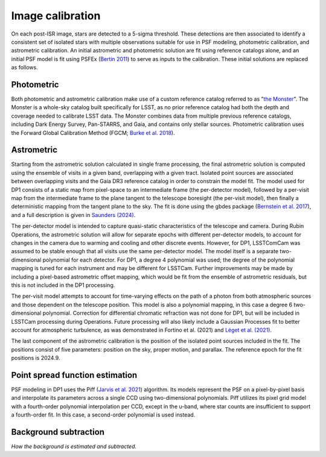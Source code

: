 .. _calibration:

#################
Image calibration
#################

On each post-ISR image, stars are detected to a 5-sigma threshold. These detections are then associated to identify a consistent set of isolated stars with multiple observations suitable for use in PSF modeling, photometric calibration, and astrometric calibration. An initial astrometric and photometric solution are fit using reference catalogs alone, and an initial PSF model is fit using PSFEx (`Bertin 2011 <https://ui.adsabs.harvard.edu/abs/2011ASPC..442..435B/abstract>`_) to serve as inputs to the calibration. These initial solutions are replaced as follows.

.. _calibration-photmetric:

Photometric
===========

Both photometric and astrometric calibration make use of a custom reference catalog referred to as "`the Monster <https://dmtn-277.lsst.io/>`_". The Monster is a whole-sky catalog built specifically for LSST, as no prior reference catalog had both the depth and coverage needed to calibrate LSST data. The Monster combines data from multiple previous reference catalogs, including Dark Energy Survey, Pan-STARRS, and Gaia, and contains only stellar sources. Photometric calibration uses the Forward Global Calibration Method (FGCM; `Burke et al. 2018 <https://ui.adsabs.harvard.edu/abs/2018AJ....155...41B/abstract>`_).


.. _calibration-astrometric:

Astrometric
===========

Starting from the astrometric solution calculated in single frame processing, the final astrometric solution is computed using the ensemble of visits in a given band, overlapping with a given tract. Isolated point sources are associated between overlapping visits and the Gaia DR3 reference catalog in order to constrain the model fit. The model used for DP1 consists of a static map from pixel-space to an intermediate frame (the per-detector model), followed by a per-visit map from the intermediate frame to the plane tangent to the telescope boresight (the per-visit model), then finally a deterministic mapping from the tangent plane to the sky. The fit is done using the gbdes package (`Bernstein et al. 2017 <https://ui.adsabs.harvard.edu/abs/2017PASP..129g4503B/abstract>`_), and a full description is given in `Saunders (2024) <https://dmtn-266.lsst.io/>`_.

The per-detector model is intended to capture quasi-static characteristics of the telescope and camera. During Rubin Operations, the astrometric solution will allow for separate epochs with different per-detector models, to account for changes in the camera due to warming and cooling and other discrete events. However, for DP1, LSSTComCam was assumed to be stable enough that all visits use the same per-detector model. The model itself is a separate two-dimensional polynomial for each detector. For DP1, a degree 4 polynomial was used; the degree of the polynomial mapping is tuned for each instrument and may be different for LSSTCam. Further improvements may be made by including a pixel-based astrometric offset mapping, which would be fit from the ensemble of astrometric residuals, but this is not included in the DP1 processing.

The per-visit model attempts to account for time-varying effects on the path of a photon from both atmospheric sources and those dependent on the telescope position. This model is also a polynomial mapping, in this case a degree 6 two-dimensional polynomial. Correction for differential chromatic refraction was not done for DP1, but will be included in LSSTCam processing during Operations. Future processing will also likely include a Gaussian Processes fit to better account for atmospheric turbulence, as was demonstrated in Fortino et al. (2021) and `Léget et al. (2021) <https://ui.adsabs.harvard.edu/abs/2021A%26A...650A..81L/abstract>`_.

The last component of the astrometric calibration is the position of the isolated point sources included in the fit. The positions consist of five parameters: position on the sky, proper motion, and parallax. The reference epoch for the fit positions is 2024.9.

.. _calibration_psf:

Point spread function estimation
================================

PSF modeling in DP1 uses the Piff (`Jarvis et al. 2021 <https://ui.adsabs.harvard.edu/abs/2021MNRAS.501.1282J/abstract>`_) algorithm. Its models represent the PSF on a pixel-by-pixel basis and interpolate its parameters across a single CCD using two-dimensional polynomials. Piff utilizes its pixel grid model with a fourth-order polynomial interpolation per CCD, except in the u-band, where star counts are insufficient to support a fourth-order fit. In this case, a second-order polynomial is used instead.


.. _calibration_background:

Background subtraction
======================

*How the background is estimated and subtracted.*
